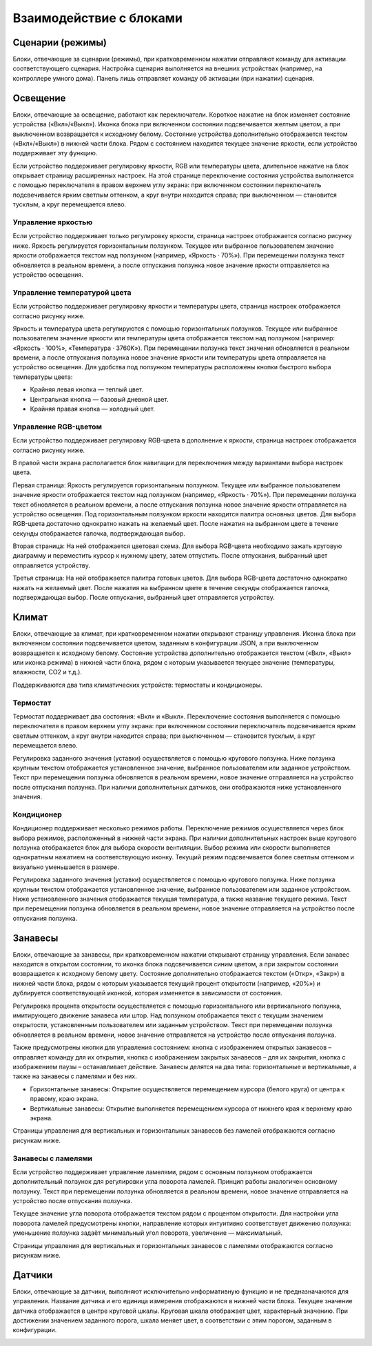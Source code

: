 .. _описание-блоков:
Взаимодействие с блоками
========================

Сценарии (режимы)
-----------------

Блоки, отвечающие за сценарии (режимы), при кратковременном нажатии отправляют команду для активации соответствующего сценария. Настройка сценария выполняется на внешних устройствах (например, на контроллере умного дома). Панель лишь отправляет команду об активации (при нажатии) сценария. 
 
.. image:: /images/new/main.png

Освещение
-----------------

Блоки, отвечающие за освещение, работают как переключатели. Короткое нажатие на блок изменяет состояние устройства («Вкл»/«Выкл»). Иконка блока при включенном состоянии подсвечивается желтым цветом, а при выключенном возвращается к исходному белому. Состояние устройства дополнительно отображается текстом («Вкл»/«Выкл») в нижней части блока. Рядом с состоянием находится текущее значение яркости, если устройство поддерживает эту функцию.
 
.. image:: /images/new/main-light.png

Если устройство поддерживает регулировку яркости, RGB или температуры цвета, длительное нажатие на блок открывает страницу расширенных настроек. На этой странице переключение состояния устройства выполняется с помощью переключателя в правом верхнем углу экрана: при включенном состоянии переключатель подсвечивается ярким светлым оттенком, а круг внутри находится справа; при выключенном — становится тусклым, а круг перемещается влево.

 
Управление яркостью
^^^^^^^^^^^^^^^^^^^^^^^^^

Если устройство поддерживает только регулировку яркости, страница настроек отображается согласно рисунку ниже. Яркость регулируется горизонтальным ползунком. Текущее или выбранное пользователем значение яркости отображается текстом над ползунком (например, «Яркость · 70%»). При перемещении ползунка текст обновляется в реальном времени, а после отпускания ползунка новое значение яркости отправляется на устройство освещения.
 
.. image:: /images/new/light-bright.png

Управление температурой цвета
^^^^^^^^^^^^^^^^^^^^^^^^^

Если устройство поддерживает регулировку яркости и температуры цвета, страница настроек отображается согласно рисунку ниже. 
 
.. image:: /images/new/light-temp-bright.png

Яркость и температура цвета регулируются с помощью горизонтальных ползунков. Текущее или выбранное пользователем значение яркости или температуры цвета отображается текстом над ползунком (например: «Яркость · 100%», «Температура · 3760K»). При перемещении ползунка текст значения обновляется в реальном времени, а после отпускания ползунка новое значение яркости или температуры цвета отправляется на устройство освещения. Для удобства под ползунком температуры расположены кнопки быстрого выбора температуры цвета:

*	Крайняя левая кнопка — теплый цвет. 
*	Центральная кнопка — базовый дневной цвет. 
*   Крайняя правая кнопка — холодный цвет.


Управление RGB-цветом
^^^^^^^^^^^^^^^^^^^^^^^^^

Если устройство поддерживает регулировку RGB-цвета в дополнение к яркости, страница настроек отображается согласно рисунку ниже.

.. image:: /images/new/light-rgb-1.png

В правой части экрана располагается блок навигации для переключения между вариантами выбора настроек цвета.

Первая страница: Яркость регулируется горизонтальным ползунком. Текущее или выбранное пользователем значение яркости отображается текстом над ползунком (например, «Яркость · 70%»). При перемещении ползунка текст обновляется в реальном времени, а после отпускания ползунка новое значение яркости отправляется на устройство освещения. Под горизонтальным ползунком яркости находится палитра основных цветов. Для выбора RGB-цвета достаточно однократно нажать на желаемый цвет. После нажатия на выбранном цвете в течение секунды отображается галочка, подтверждающая выбор. 

Вторая страница: На ней отображается цветовая схема. Для выбора RGB-цвета необходимо зажать круговую диаграмму и переместить курсор к нужному цвету, затем отпустить. После отпускания, выбранный цвет отправляется устройству.
 
.. image:: /images/new/light-rgb-2.png

Третья страница: На ней отображается палитра готовых цветов. Для выбора RGB-цвета достаточно однократно нажать на желаемый цвет. После нажатия на выбранном цвете в течение секунды отображается галочка, подтверждающая выбор. После отпускания, выбранный цвет отправляется устройству.

.. image:: /images/new/light-rgb-3.png
 

Климат
-----------------
Блоки, отвечающие за климат, при кратковременном нажатии открывают страницу управления. Иконка блока при включенном состоянии подсвечивается цветом, заданным в конфигурации JSON, а при выключенном возвращается к исходному белому. Состояние устройства дополнительно отображается текстом («Вкл», «Выкл» или иконка режима) в нижней части блока, рядом с которым указывается текущее значение (температуры, влажности, CO2 и т.д.).
 
.. image:: /images/new/main-climate.png

Поддерживаются два типа климатических устройств: термостаты и кондиционеры.

Термостат
^^^^^^^^^^^^^^^^^^^^^^^^^

Термостат поддерживает два состояния: «Вкл» и «Выкл». Переключение состояния выполняется с помощью переключателя в правом верхнем углу экрана: при включенном состоянии переключатель подсвечивается ярким светлым оттенком, а круг внутри находится справа; при выключенном — становится тусклым, а круг перемещается влево. 
 
.. image:: /images/new/climate-termostate.png
 
Регулировка заданного значения (уставки) осуществляется с помощью кругового ползунка. Ниже ползунка крупным текстом отображается установленное значение, выбранное пользователем или заданное устройством. Текст при перемещении ползунка обновляется в реальном времени, новое значение отправляется на устройство после отпускания ползунка. При наличии дополнительных датчиков, они отображаются ниже установленного значения.

Кондиционер
^^^^^^^^^^^^^^^^^^^^^^^^^

Кондиционер поддерживает несколько режимов работы. Переключение режимов осуществляется через блок выбора режимов, расположенный в нижней части экрана. При наличии дополнительных настроек выше кругового ползунка отображается блок для выбора скорости вентиляции. Выбор режима или скорости выполняется однократным нажатием на соответствующую иконку. Текущий режим подсвечивается более светлым оттенком и визуально уменьшается в размере.

.. image:: /images/new/climate-cond.png

Регулировка заданного значения (уставки) осуществляется с помощью кругового ползунка. Ниже ползунка крупным текстом отображается установленное значение, выбранное пользователем или заданное устройством. Ниже установленного значения отображается текущая температура, а также название текущего режима. Текст при перемещении ползунка обновляется в реальном времени, новое значение отправляется на устройство после отпускания ползунка.

Занавесы
-----------------

Блоки, отвечающие за занавесы, при кратковременном нажатии открывают страницу управления. Если занавес находится в открытом состоянии, то иконка блока подсвечивается синим цветом, а при закрытом состоянии возвращается к исходному белому цвету. Состояние дополнительно отображается текстом («Откр», «Закр») в нижней части блока, рядом с которым указывается текущий процент открытости (например, «20%») и дублируется соответствующей иконкой, которая изменяется в зависимости от состояния.
 
.. image:: /images/new/main-curtain.png

Регулировка процента открытости осуществляется с помощью горизонтального или вертикального ползунка, имитирующего движение занавеса или штор. Над ползунком отображается текст с текущим значением открытости, установленным пользователем или заданным устройством. Текст при перемещении ползунка обновляется в реальном времени, новое значение отправляется на устройство после отпускания ползунка.

Также предусмотрены кнопки для управления состоянием: кнопка с изображением открытых занавесов – отправляет команду для их открытия, кнопка с изображением закрытых занавесов – для их закрытия, кнопка с изображением паузы – останавливает действие.
Занавесы делятся на два типа: горизонтальные и вертикальные, а также на занавесы с ламелями и без них.

*   Горизонтальные занавесы: Открытие осуществляется перемещением курсора (белого круга) от центра к правому,  краю экрана.
*   Вертикальные занавесы: Открытие выполняется перемещением курсора от нижнего края к верхнему краю экрана.

Страницы управления для вертикальных и горизонтальных занавесов без ламелей отображаются согласно рисункам ниже.

.. image:: /images/new/curtain.png
  
Занавесы с ламелями
^^^^^^^^^^^^^^^^^^^^^^^^^

Если устройство поддерживает управление ламелями, рядом с основным ползунком отображается дополнительный ползунок для регулировки угла поворота ламелей. Принцип работы аналогичен основному ползунку. Текст при перемещении ползунка обновляется в реальном времени, новое значение отправляется на устройство после отпускания ползунка.

Текущее значение угла поворота отображается текстом рядом с процентом открытости. Для настройки угла поворота ламелей предусмотрены кнопки, направление которых интуитивно соответствует движению ползунка: уменьшение ползунка задаёт минимальный угол поворота, увеличение — максимальный.

Страницы управления для вертикальных и горизонтальных занавесов с ламелями отображаются согласно рисункам ниже.

.. image:: /images/new/2.png

Датчики
-----------------
Блоки, отвечающие за датчики, выполняют исключительно информативную функцию и не предназначаются для управления. Название датчика и его единица измерения отображаются в нижней части блока. Текущее значение датчика отображается в центре круговой шкалы. Круговая шкала отображает цвет, характерный значению. При достижении значением заданного порога, шкала меняет цвет, в соответствии с этим порогом, заданным в конфигурации.

.. image:: /images/new/sensor.png
 
